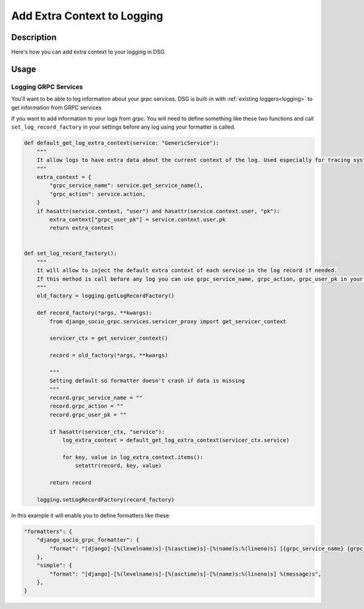 Add Extra Context to Logging
============================

Description
-----------

Here's how you can add extra context to your logging in DSG

Usage
-----

=====================
Logging GRPC Services
=====================

You'll want to be able to log information about your grpc services.
DSG is built-in with :ref:`existing loggers<logging>` to get information from GRPC services

If you want to add information to your logs from grpc. You will need to define something like these two functions and call ``set_log_record_factory`` in your settings before any log using your formatter is called.

.. code-block:: python

    def default_get_log_extra_context(service: "GenericService"):
        """
        It allow logs to have extra data about the current context of the log. Used especially for tracing system.
        """
        extra_context = {
            "grpc_service_name": service.get_service_name(),
            "grpc_action": service.action,
        }
        if hasattr(service.context, "user") and hasattr(service.context.user, "pk"):
            extra_context["grpc_user_pk"] = service.context.user.pk
            return extra_context


    def set_log_record_factory():
        """
        It will allow to inject the default extra context of each service in the log record if needed.
        If this method is call before any log you can use grpc_service_name, grpc_action, grpc_user_pk in your log formatter
        """
        old_factory = logging.getLogRecordFactory()

        def record_factory(*args, **kwargs):
            from django_socio_grpc.services.servicer_proxy import get_servicer_context

            servicer_ctx = get_servicer_context()

            record = old_factory(*args, **kwargs)

            """
            Setting default so formatter doesn't crash if data is missing
            """
            record.grpc_service_name = ""
            record.grpc_action = ""
            record.grpc_user_pk = ""

            if hasattr(servicer_ctx, "service"):
                log_extra_context = default_get_log_extra_context(servicer_ctx.service)

                for key, value in log_extra_context.items():
                    setattr(record, key, value)

            return record

        logging.setLogRecordFactory(record_factory)

In this example it will enable you to define formatters like these:

.. code-block:: python

    "formatters": {
        "django_socio_grpc_formatter": {
            "format": "[django]-[%(levelname)s]-[%(asctime)s]-[%(name)s:%(lineno)s] [{grpc_service_name} {grpc_action} {grpc_user_pk}] %(message)s",
        },
        "simple": {
            "format": "[django]-[%(levelname)s]-[%(asctime)s]-[%(name)s:%(lineno)s] %(message)s",
        },
    }

